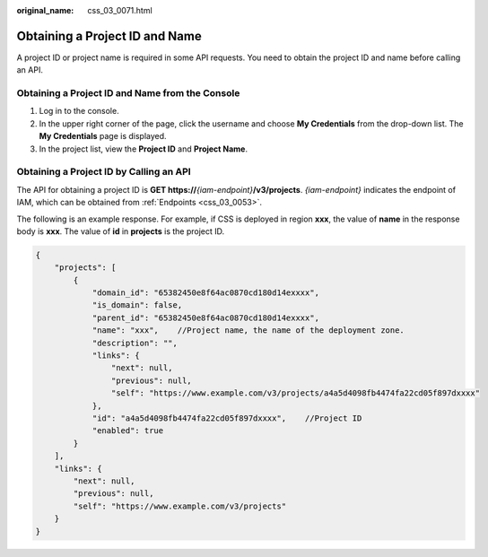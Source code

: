 :original_name: css_03_0071.html

.. _css_03_0071:

Obtaining a Project ID and Name
===============================

A project ID or project name is required in some API requests. You need to obtain the project ID and name before calling an API.

Obtaining a Project ID and Name from the Console
------------------------------------------------

#. Log in to the console.
#. In the upper right corner of the page, click the username and choose **My Credentials** from the drop-down list. The **My Credentials** page is displayed.
#. In the project list, view the **Project ID** and **Project Name**.

Obtaining a Project ID by Calling an API
----------------------------------------

The API for obtaining a project ID is **GET https://**\ *{iam-endpoint}*\ **/v3/projects**. *{iam-endpoint}* indicates the endpoint of IAM, which can be obtained from :ref:`Endpoints <css_03_0053>`.

The following is an example response. For example, if CSS is deployed in region **xxx**, the value of **name** in the response body is **xxx**. The value of **id** in **projects** is the project ID.

.. code-block::

   {
       "projects": [
           {
               "domain_id": "65382450e8f64ac0870cd180d14exxxx",
               "is_domain": false,
               "parent_id": "65382450e8f64ac0870cd180d14exxxx",
               "name": "xxx",    //Project name, the name of the deployment zone.
               "description": "",
               "links": {
                   "next": null,
                   "previous": null,
                   "self": "https://www.example.com/v3/projects/a4a5d4098fb4474fa22cd05f897dxxxx"
               },
               "id": "a4a5d4098fb4474fa22cd05f897dxxxx",    //Project ID
               "enabled": true
           }
       ],
       "links": {
           "next": null,
           "previous": null,
           "self": "https://www.example.com/v3/projects"
       }
   }
